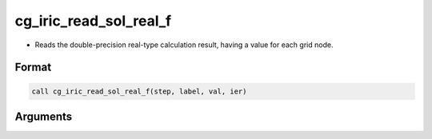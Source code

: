 cg_iric_read_sol_real_f
=======================

-  Reads the double-precision real-type calculation result, having a value for each grid node.

Format
------
.. code-block:: fortran

   call cg_iric_read_sol_real_f(step, label, val, ier)

Arguments
---------

.. csv-table:: Arguments of cg_iric_read_sol_real_f
   :file: cg_iric_read_sol_real_f_args.csv
   :header-rows: 1

